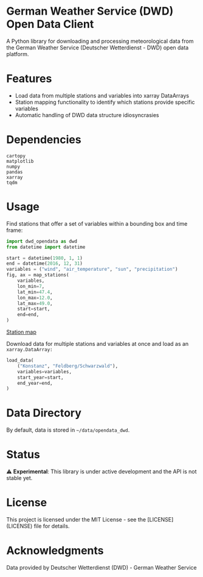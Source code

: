 * German Weather Service (DWD) Open Data Client

[[https://img.shields.io/badge/python-3.13+-blue.svg][https://img.shields.io/badge/python-3.13+-blue.svg]]
[[https://img.shields.io/badge/license-MIT-green.svg][https://img.shields.io/badge/license-MIT-green.svg]]
[[https://img.shields.io/badge/status-experimental-orange.svg][https://img.shields.io/badge/status-experimental-orange.svg]]

A Python library for downloading and processing meteorological data from the German Weather Service (Deutscher Wetterdienst - DWD) open data platform.

* Features

- Load data from multiple stations and variables into xarray DataArrays
- Station mapping functionality to identify which stations provide specific variables
- Automatic handling of DWD data structure idiosyncrasies

* Dependencies

#+begin_src 
cartopy
matplotlib
numpy
pandas
xarray
tqdm
#+end_src

* Usage

Find stations that offer a set of variables within a bounding box and time frame:

#+BEGIN_SRC python
import dwd_opendata as dwd
from datetime import datetime

start = datetime(1980, 1, 1)
end = datetime(2016, 12, 31)
variables = ("wind", "air_temperature", "sun", "precipitation")
fig, ax = map_stations(
    variables,
    lon_min=7,
    lat_min=47.4,
    lon_max=12.0,
    lat_max=49.0,
    start=start,
    end=end,
)
#+END_SRC

[[file:source/station_map.png][Station map]]

Download data for multiple stations and variables at once and load as an =xarray.DataArray:=

#+begin_src python
load_data(
    ("Konstanz", "Feldberg/Schwarzwald"),
    variables=variables,
    start_year=start,
    end_year=end,
)
#+end_src

* Data Directory

By default, data is stored in =~/data/opendata_dwd=.

* Status

⚠️ *Experimental*: This library is under active development and the API is not stable yet.

* License

This project is licensed under the MIT License - see the [LICENSE](LICENSE) file for details.

* Acknowledgments

Data provided by Deutscher Wetterdienst (DWD) - German Weather Service
